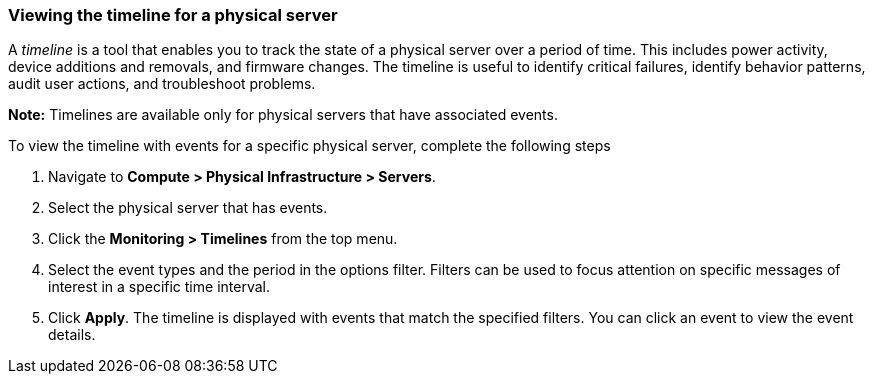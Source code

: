=== Viewing the timeline for a physical server

A _timeline_ is a tool that enables you to track the state of a physical server over a period of time. This includes power activity, device additions and removals, and firmware changes. The timeline is useful to identify critical failures, identify behavior patterns, audit user actions, and troubleshoot problems.

*Note:* Timelines are available only for physical servers that have associated events.

To view the timeline with events for a specific physical server, complete the following steps

. Navigate to *Compute > Physical Infrastructure > Servers*.

. Select the physical server that has events.

. Click the *Monitoring > Timelines* from the top menu.

. Select the event types and the period in the options filter. Filters can be used to focus attention on specific messages of interest in a specific time interval.

. Click *Apply*. The timeline is displayed with events that match the specified filters. You can click an event to view the event details.
